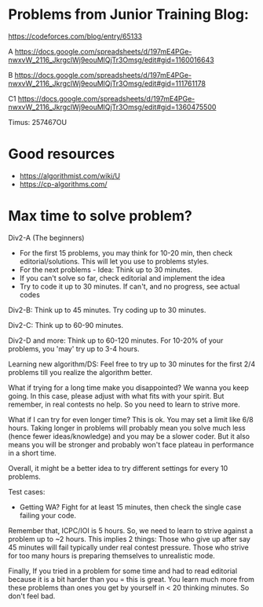 #+STARTUP: showeverything
* Problems from Junior Training Blog:

https://codeforces.com/blog/entry/65133

A https://docs.google.com/spreadsheets/d/197mE4PGe-nwxvW_2116_JkrgclWj9eouMlQjTr3Omsg/edit#gid=1160016643

B https://docs.google.com/spreadsheets/d/197mE4PGe-nwxvW_2116_JkrgclWj9eouMlQjTr3Omsg/edit#gid=111761178

C1 https://docs.google.com/spreadsheets/d/197mE4PGe-nwxvW_2116_JkrgclWj9eouMlQjTr3Omsg/edit#gid=1360475500

Timus: 257467OU

* Good resources
- https://algorithmist.com/wiki/U
- https://cp-algorithms.com/

* Max time to solve problem?

Div2-A (The beginners)
- For the first 15 problems, you may think for 10-20 min, then check
  editorial/solutions.  This will let you use to problems styles.
- For the next problems - Idea: Think up to 30 minutes.
- If you can't solve so far, check editorial and implement the idea
- Try to code it up to 30 minutes. If can't, and no progress, see
  actual codes
  
Div2-B: Think up to 45 minutes. Try coding up to 30 minutes.

Div2-C: Think up to 60-90 minutes.

Div2-D and more: Think up to 60-120 minutes. For 10-20% of your
problems, you 'may' try up to 3-4 hours.

Learning new algorithm/DS: Feel free to try up to 30 minutes for the
first 2/4 problems till you realize the algorithm better.

What if trying for a long time make you disappointed? We wanna you
keep going. In this case, please adjust with what fits with your
spirit. But remember, in real contests no help. So you need to learn
to strive more.

What if I can try for even longer time? This is ok. You may set a
limit like 6/8 hours. Taking longer in problems will probably mean you
solve much less (hence fewer ideas/knowledge) and you may be a slower
coder. But it also means you will be stronger and probably won't face
plateau in performance in a short time.

Overall, it might be a better idea to try different settings for every
10 problems.

Test cases:
- Getting WA? Fight for at least 15 minutes, then check the single
  case failing your code.
  
Remember that, ICPC/IOI is 5 hours. So, we need to learn to strive
against a problem up to ~2 hours. This implies 2 things: Those who
give up after say 45 minutes will fail typically under real contest
pressure. Those who strive for too many hours is preparing themselves
to unrealistic mode.

Finally, If you tried in a problem for some time and had to read
editorial because it is a bit harder than you = this is great. You
learn much more from these problems than ones you get by yourself in <
20 thinking minutes. So don't feel bad.

